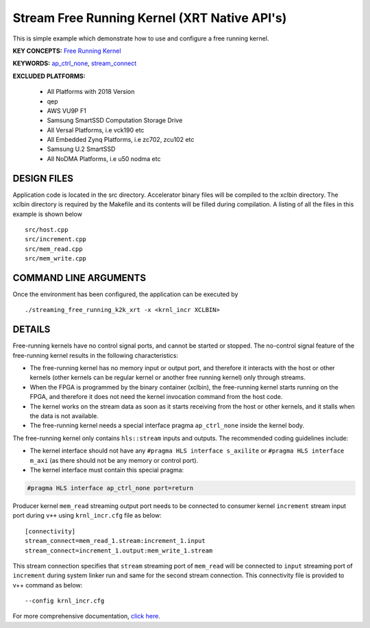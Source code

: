 Stream Free Running Kernel (XRT Native API's)
=============================================

This is simple example which demonstrate how to use and configure a free running kernel.

**KEY CONCEPTS:** `Free Running Kernel <https://www.xilinx.com/html_docs/xilinx2021_1/vitis_doc/streamingconnections.html#uug1556136182736>`__

**KEYWORDS:** `ap_ctrl_none <https://www.xilinx.com/html_docs/xilinx2021_1/vitis_doc/managing_interface_synthesis.html#qls1539734256651__ae476284>`__, `stream_connect <https://www.xilinx.com/html_docs/xilinx2021_1/vitis_doc/buildingdevicebinary.html#yha1565541199876>`__

**EXCLUDED PLATFORMS:** 

 - All Platforms with 2018 Version
 - qep
 - AWS VU9P F1
 - Samsung SmartSSD Computation Storage Drive
 - All Versal Platforms, i.e vck190 etc
 - All Embedded Zynq Platforms, i.e zc702, zcu102 etc
 - Samsung U.2 SmartSSD
 - All NoDMA Platforms, i.e u50 nodma etc

DESIGN FILES
------------

Application code is located in the src directory. Accelerator binary files will be compiled to the xclbin directory. The xclbin directory is required by the Makefile and its contents will be filled during compilation. A listing of all the files in this example is shown below

::

   src/host.cpp
   src/increment.cpp
   src/mem_read.cpp
   src/mem_write.cpp
   
COMMAND LINE ARGUMENTS
----------------------

Once the environment has been configured, the application can be executed by

::

   ./streaming_free_running_k2k_xrt -x <krnl_incr XCLBIN>

DETAILS
-------

Free-running kernels have no control signal ports, and cannot be started
or stopped. The no-control signal feature of the free-running kernel
results in the following characteristics:

-  The free-running kernel has no memory input or output port, and
   therefore it interacts with the host or other kernels (other kernels
   can be regular kernel or another free running kernel) only through
   streams.
-  When the FPGA is programmed by the binary container (xclbin), the
   free-running kernel starts running on the FPGA, and therefore it does
   not need the kernel invocation command from the host code.
-  The kernel works on the stream data as soon as it starts receiving
   from the host or other kernels, and it stalls when the data is not
   available.
-  The free-running kernel needs a special interface pragma
   ``ap_ctrl_none`` inside the kernel body.

The free-running kernel only contains ``hls::stream`` inputs and
outputs. The recommended coding guidelines include:

-  The kernel interface should not have any
   ``#pragma HLS interface s_axilite`` or
   ``#pragma HLS interface m_axi`` (as there should not be any memory or
   control port).
-  The kernel interface must contain this special pragma:

.. code:: cpp

   #pragma HLS interface ap_ctrl_none port=return

Producer kernel ``mem_read`` streaming output port needs to be connected
to consumer kernel ``increment`` stream input port during ``v++`` using
``krnl_incr.cfg`` file as below:

::

   [connectivity]
   stream_connect=mem_read_1.stream:increment_1.input
   stream_connect=increment_1.output:mem_write_1.stream

This stream connection specifies that ``stream`` streaming port of
``mem_read`` will be connected to ``input`` streaming port of
``increment`` during system linker run and same for the second stream
connection. This connectivity file is provided to v++ command as below:

::

    --config krnl_incr.cfg

For more comprehensive documentation, `click here <http://xilinx.github.io/Vitis_Accel_Examples>`__.